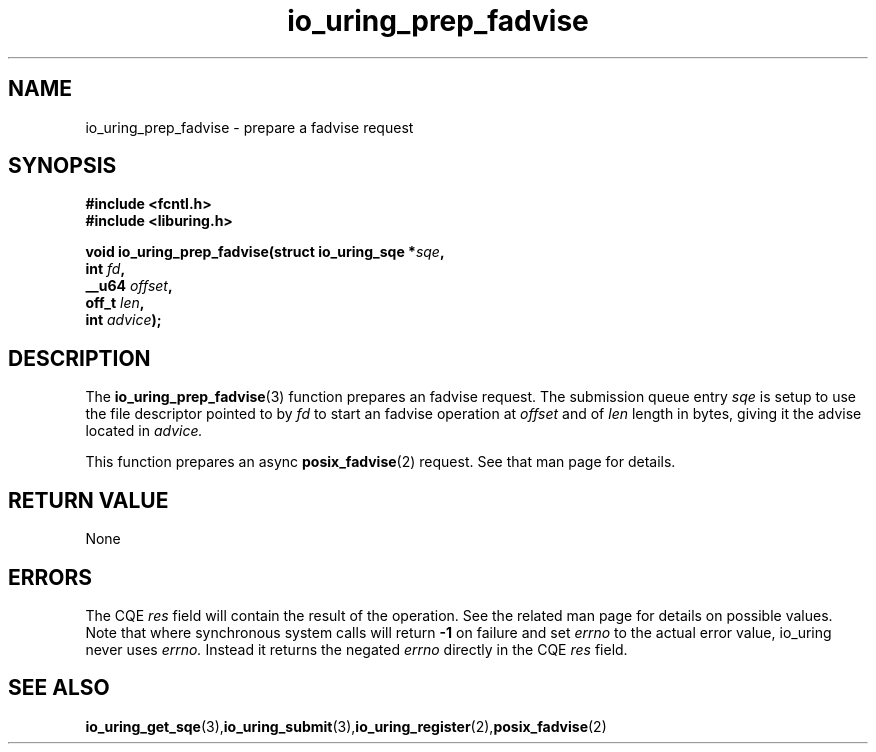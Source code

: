 .\" Copyright (C) 2022 Jens Axboe <axboe@kernel.dk>
.\"
.\" SPDX-License-Identifier: LGPL-2.0-or-later
.\"
.TH io_uring_prep_fadvise 3 "March 13, 2022" "liburing-2.2" "liburing Manual"
.SH NAME
io_uring_prep_fadvise \- prepare a fadvise request
.SH SYNOPSIS
.nf
.BR "#include <fcntl.h>"
.BR "#include <liburing.h>"
.PP
.BI "void io_uring_prep_fadvise(struct io_uring_sqe *" sqe ","
.BI "                           int " fd ","
.BI "                           __u64 " offset ","
.BI "                           off_t " len ","
.BI "                           int " advice ");"
.PP
.SH DESCRIPTION
.PP
The
.BR io_uring_prep_fadvise (3)
function prepares an fadvise request. The submission queue entry
.I sqe
is setup to use the file descriptor pointed to by
.I fd
to start an fadvise operation at
.I offset
and of
.I len
length in bytes, giving it the advise located in
.I advice.

This function prepares an async
.BR posix_fadvise (2)
request. See that man page for details.

.SH RETURN VALUE
None
.SH ERRORS
The CQE
.I res
field will contain the result of the operation. See the related man page for
details on possible values. Note that where synchronous system calls will return
.B -1
on failure and set
.I errno
to the actual error value, io_uring never uses
.I errno.
Instead it returns the negated
.I errno
directly in the CQE
.I res
field.
.SH SEE ALSO
.BR io_uring_get_sqe (3), io_uring_submit (3), io_uring_register (2), posix_fadvise (2)

